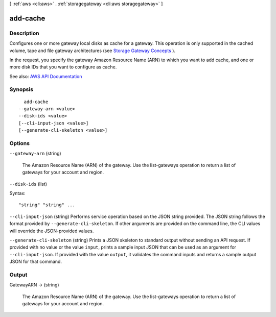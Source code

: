 [ :ref:`aws <cli:aws>` . :ref:`storagegateway <cli:aws storagegateway>` ]

.. _cli:aws storagegateway add-cache:


*********
add-cache
*********



===========
Description
===========



Configures one or more gateway local disks as cache for a gateway. This operation is only supported in the cached volume, tape and file gateway architectures (see `Storage Gateway Concepts <http://docs.aws.amazon.com/storagegateway/latest/userguide/StorageGatewayConcepts.html>`_ ).

 

In the request, you specify the gateway Amazon Resource Name (ARN) to which you want to add cache, and one or more disk IDs that you want to configure as cache.



See also: `AWS API Documentation <https://docs.aws.amazon.com/goto/WebAPI/storagegateway-2013-06-30/AddCache>`_


========
Synopsis
========

::

    add-cache
  --gateway-arn <value>
  --disk-ids <value>
  [--cli-input-json <value>]
  [--generate-cli-skeleton <value>]




=======
Options
=======

``--gateway-arn`` (string)


  The Amazon Resource Name (ARN) of the gateway. Use the  list-gateways operation to return a list of gateways for your account and region.

  

``--disk-ids`` (list)




Syntax::

  "string" "string" ...



``--cli-input-json`` (string)
Performs service operation based on the JSON string provided. The JSON string follows the format provided by ``--generate-cli-skeleton``. If other arguments are provided on the command line, the CLI values will override the JSON-provided values.

``--generate-cli-skeleton`` (string)
Prints a JSON skeleton to standard output without sending an API request. If provided with no value or the value ``input``, prints a sample input JSON that can be used as an argument for ``--cli-input-json``. If provided with the value ``output``, it validates the command inputs and returns a sample output JSON for that command.



======
Output
======

GatewayARN -> (string)

  

  The Amazon Resource Name (ARN) of the gateway. Use the  list-gateways operation to return a list of gateways for your account and region.

  

  

